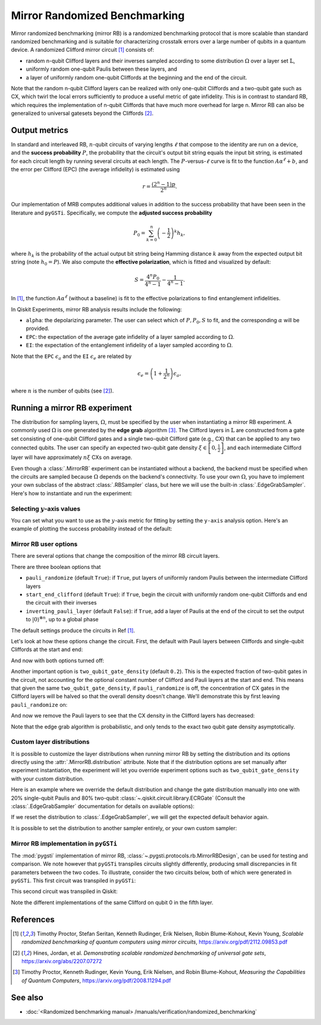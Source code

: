 Mirror Randomized Benchmarking
==============================

Mirror randomized benchmarking (mirror RB) is a randomized benchmarking protocol
that is more scalable than standard randomized benchmarking and is suitable for
characterizing crosstalk errors over a large number of qubits in a quantum device. A
randomized Clifford mirror circuit [1]_ consists of:

- random n-qubit Clifford layers and their inverses sampled according to some
  distribution :math:`\Omega` over a layer set :math:`\mathbb{L}`,

- uniformly random one-qubit Paulis between these layers, and 
  
- a layer of uniformly random one-qubit Cliffords at the beginning and the end 
  of the circuit.

Note that the random n-qubit Clifford layers can be realized with only one-qubit
Cliffords and a two-qubit gate such as CX, which twirl the local errors sufficiently to
produce a useful metric of gate infidelity. This is in contrast to standard RB, which
requires the implementation of n-qubit Cliffords that have much more overhead for large
n. Mirror RB can also be generalized to universal gatesets beyond the Cliffords [2]_.

Output metrics
--------------

In standard and interleaved RB, :math:`n`-qubit circuits of varying lengths :math:`\ell`
that compose to the identity are run on a device, and the **success probability**
:math:`P`, the probability that the circuit's output bit string equals the input bit
string, is estimated for each circuit length by running several circuits at each length.
The :math:`P`-versus-:math:`\ell` curve is fit to the function :math:`A\alpha^\ell + b`,
and the error per Clifford (EPC) (the average infidelity) is estimated using 

.. math::

    r = \frac{\left(2^n - 1\right)p}{2^n}.

Our implementation of MRB computes additional values in addition to the 
success probability that have been seen in the literature and ``pyGSTi``. 
Specifically, we compute the **adjusted success probability** 

.. math::

    P_0 = \sum_{k=0}^n \left(-\frac{1}{2}\right)^k h_k, 

where :math:`h_k` is the probability of the actual output bit string being Hamming
distance :math:`k` away from the expected output bit string (note :math:`h_0 = P`). We
also compute the **effective polarization**, which is fitted and visualized by default:

.. math::

    S = \frac{4^n P_0}{4^n - 1} - \frac{1}{4^n - 1}.

In [1]_, the function :math:`A\alpha^\ell` (without a baseline) is fit to the 
effective polarizations to find entanglement infidelities.

In Qiskit Experiments, mirror RB analysis results include the following:

- ``alpha``: the depolarizing parameter. The user can select which of :math:`P, P_0, S` 
  to fit, and the corresponding :math:`\alpha` will be provided.

- ``EPC``: the expectation of the average gate infidelity of a layer sampled 
  according to :math:`\Omega`.

- ``EI``: the expectation of the entanglement infidelity of a layer sampled 
  according to :math:`\Omega`. 

Note that the ``EPC`` :math:`\epsilon_a` and the ``EI`` :math:`\epsilon_e` are 
related by 

.. math:: 

    \epsilon_e = \left(1 + \frac{1}{2^n}\right) \epsilon_a, 

where :math:`n` is the number of qubits (see [2]_). 


Running a mirror RB experiment
------------------------------

The distribution for sampling layers, :math:`\Omega`, must be specified by the user when
instantiating a mirror RB experiment. A commonly used :math:`\Omega` is one generated by
the **edge grab** algorithm [3]_. The Clifford layers in :math:`\mathbb{L}` are
constructed from a gate set consisting of one-qubit Clifford gates and a single
two-qubit Clifford gate (e.g., CX) that can be applied to any two connected qubits. The
user can specify an expected two-qubit gate density :math:`\xi \in \left[0,
\frac{1}{2}\right]`, and each intermediate Clifford layer will have approximately
:math:`n \xi` CXs on average.

Even though a :class:`.MirrorRB` experiment can be instantiated without a backend, the
backend must be specified when the circuits are sampled because :math:`\Omega` depends
on the backend's connectivity. To use your own :math:`\Omega`, you have to implement
your own subclass of the abstract :class:`.RBSampler` class, but here we will use
the built-in :class:`.EdgeGrabSampler`. Here's how to instantiate and run the
experiment:

.. jupyter-execute::

    import numpy as np
    from qiskit_experiments.library import MirrorRB
    from qiskit_experiments.library.randomized_benchmarking.sampling_utils import EdgeGrabSampler

    from qiskit_aer import AerSimulator
    from qiskit.providers.fake_provider import FakeParis
    
    backend = AerSimulator.from_backend(FakeParis())

    lengths = np.arange(2, 810, 200)
    num_samples = 5
    seed = 1010
    qubits = (0,)

    exp_2q = MirrorRB((0,1), 
                      lengths=[4],
                      backend=backend, 
                      num_samples=1, 
                      seed=1010, 
                      two_qubit_gate_density=.4,
                      distribution=EdgeGrabSampler)

    exp_2q = MirrorRB(qubits, lengths, backend=backend, num_samples=num_samples, seed=seed)
    expdata_2q = exp_2q.run(backend).block_for_results()
    results_2q = expdata_2q.analysis_results()

.. jupyter-execute::

    print("Gate error ratio: %s" % expdata_2q.experiment.analysis.options.gate_error_ratio)
    display(expdata_2q.figure(0))
    for result in results_2q:
        print(result)

Selecting :math:`y`-axis values
~~~~~~~~~~~~~~~~~~~~~~~~~~~~~~~

You can set what you want to use as the :math:`y`-axis metric for fitting by setting
the ``y-axis`` analysis option. Here's an example of plotting the success probability 
instead of the default:

.. jupyter-execute::

    lengths = np.arange(2,302,50)
    num_samples = 5
    seed = 42
    qubits = (0,)

    exp = MirrorRB(qubits, lengths, backend=backend, num_samples=num_samples, seed=seed)
    
    # select y-axis, can also be "Adjusted Success Probability" or "Effective Polarization"
    exp.analysis.set_options(y_axis="Success Probability")
    
    # y-axis label must be set separately
    exp.analysis.options.plotter.set_figure_options(
        ylabel="Success Probability",
    )
    expdata = exp.run(backend).block_for_results()
    results = expdata.analysis_results()

.. jupyter-execute::

    display(expdata.figure(0))
    for result in results:
        print(result)


Mirror RB user options
~~~~~~~~~~~~~~~~~~~~~~

There are several options that change the composition of the mirror RB circuit layers.

There are three boolean options that 

- ``pauli_randomize`` (default ``True``): if ``True``, put layers of uniformly 
  random Paulis between the intermediate Clifford layers

- ``start_end_clifford`` (default ``True``): if ``True``, begin the circuit with 
  uniformly random one-qubit Cliffords and end the circuit with their inverses

- ``inverting_pauli_layer`` (default ``False``): if ``True``, add a layer of 
  Paulis at the end of the circuit to set the output to 
  :math:`\left\vert0\right\rangle^{\otimes n}`, up to a global phase

The default settings produce the circuits in Ref [1]_.

Let's look at how these options change the circuit. First, the default with Pauli layers
between Cliffords and single-qubit Cliffords at the start and end:

.. jupyter-execute::

    exp = MirrorRB((0,1,2),
                   lengths=[2],
                   seed=100,
                   backend=backend,
                   num_samples=1)
    exp.circuits()[0].decompose().draw("mpl")

And now with both options turned off:

.. jupyter-execute::

    exp = MirrorRB((0,1,2),
                   lengths=[2],
                   seed=100,
                   backend=backend,
                   num_samples=1,
                   start_end_clifford=False,
                   two_qubit_gate_density=0.4,
                   pauli_randomize=False,
                   inverting_pauli_layer=True)
    exp.circuits()[0].decompose().draw("mpl")

Another important option is ``two_qubit_gate_density`` (default ``0.2``). This is the
expected fraction of two-qubit gates in the circuit, not accounting for the optional
constant number of Clifford and Pauli layers at the start and end. This means that given
the same ``two_qubit_gate_density``, if ``pauli_randomize`` is off, the concentration of
CX gates in the Clifford layers will be halved so that the overall density doesn't
change. We'll demonstrate this by first leaving ``pauli_randomize`` on:

.. jupyter-execute::

    # choose a linear string on this backend for ease of visualization
    exp = MirrorRB((0,1,2,3,5,8,11,14),
                   lengths=[2],
                   two_qubit_gate_density=0.5,
                   seed=120,
                   backend=backend,
                   num_samples=1,
                   start_end_clifford=False)
    exp.circuits()[0].remove_final_measurements(inplace=False).draw("mpl")

And now we remove the Pauli layers to see that the CX density in the Clifford layers
has decreased:

.. jupyter-execute::

    exp = MirrorRB((0,1,2,3,5,8,11,14),
                   lengths=[2],
                   two_qubit_gate_density=0.5,
                   pauli_randomize=False,
                   seed=120,
                   backend=backend,
                   num_samples=1,
                   start_end_clifford=False)
    exp.circuits()[0].remove_final_measurements(inplace=False).draw("mpl")

Note that the edge grab algorithm is probabilistic, and only tends to the exact two
qubit gate density asymptotically.


Custom layer distributions
~~~~~~~~~~~~~~~~~~~~~~~~~~

It is possible to customize the layer distributions when running mirror RB by setting 
the distribution and its options directly using the :attr:`.MirrorRB.distribution`
attribute. Note that if the distribution options are set manually after experiment 
instantiation, the experiment will let you override experiment options such as
``two_qubit_gate_density`` with your custom distribution.

Here is an example where we override the default distribution and change the gate
distribution manually into one with 20% single-qubit Paulis and 80% two-qubit
:class:`~.qiskit.circuit.library.ECRGate` (Consult the :class:`.EdgeGrabSampler`
documentation for details on available options):

.. jupyter-execute::

    from qiskit.circuit.library import ECRGate

    exp = MirrorRB(range(4),
                   lengths=[2],
                   two_qubit_gate_density=0.5,
                   seed=101,
                   backend=backend,
                   num_samples=1,
                   start_end_clifford=False)
    exp.distribution.gate_distribution = [(0.5, 1, "pauli"), (0.5, 2, ECRGate)]
    exp.circuits()[0].remove_final_measurements(inplace=False).draw("mpl")

If we reset the distribution to :class:`.EdgeGrabSampler`, we will get the expected
default behavior again.

.. jupyter-execute::

    exp.distribution = EdgeGrabSampler
    exp.circuits()[0].remove_final_measurements(inplace=False).draw("mpl")

It is possible to set the distribution to another sampler entirely, or your own custom sampler:

.. jupyter-execute::

    from qiskit_experiments.library.randomized_benchmarking.sampling_utils import SingleQubitSampler
    from qiskit.circuit.library import SGate

    exp.distribution = SingleQubitSampler
    exp.distribution.gate_distribution = [(1, 1, SGate)]
    exp.circuits()[0].remove_final_measurements(inplace=False).draw("mpl")

Mirror RB implementation in ``pyGSTi``
~~~~~~~~~~~~~~~~~~~~~~~~~~~~~~~~~~~~~~

The :mod:`pygsti` implementation of mirror RB,
:class:`~.pygsti.protocols.rb.MirrorRBDesign`, can be used for testing and comparison.
We note however that ``pyGSTi`` transpiles circuits slightly differently, producing
small discrepancies in fit parameters between the two codes. To illustrate, consider the
two circuits below, both of which were generated in ``pyGSTi``. This first circuit was
transpiled in ``pyGSTi``:

.. image:: images/pygsti-data-pygsti-transpiled-circ.png

This second circuit was transpiled in Qiskit:

.. image:: images/pygsti-data-qiskit-transpiled-circ.png

Note the different implementations of the same Clifford on 
qubit 0 in the fifth layer.

References
----------

.. [1] Timothy Proctor, Stefan Seritan, Kenneth Rudinger, Erik Nielsen, Robin 
       Blume-Kohout, Kevin Young, *Scalable randomized benchmarking of quantum 
       computers using mirror circuits*, https://arxiv.org/pdf/2112.09853.pdf

.. [2] Hines, Jordan, et al. *Demonstrating scalable randomized benchmarking of
       universal gate sets*, https://arxiv.org/abs/2207.07272

.. [3] Timothy Proctor, Kenneth Rudinger, Kevin Young, Erik Nielsen, and Robin 
       Blume-Kohout, *Measuring the Capabilities of Quantum Computers*, 
       https://arxiv.org/pdf/2008.11294.pdf


See also
--------

* :doc:`<Randomized benchmarking manual> /manuals/verification/randomized_benchmarking`
